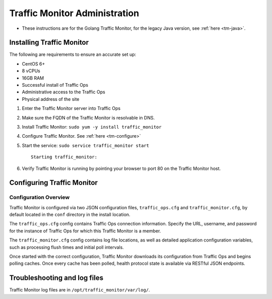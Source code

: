 ..
..
.. Licensed under the Apache License, Version 2.0 (the "License");
.. you may not use this file except in compliance with the License.
.. You may obtain a copy of the License at
..
..     http://www.apache.org/licenses/LICENSE-2.0
..
.. Unless required by applicable law or agreed to in writing, software
.. distributed under the License is distributed on an "AS IS" BASIS,
.. WITHOUT WARRANTIES OR CONDITIONS OF ANY KIND, either express or implied.
.. See the License for the specific language governing permissions and
.. limitations under the License.
..

******************************
Traffic Monitor Administration
******************************

.. _tm-golang:

* These instructions are for the Golang Traffic Monitor, for the legacy Java version, see :ref:`here <tm-java>`.

Installing Traffic Monitor
==========================

The following are requirements to ensure an accurate set up:

* CentOS 6+
* 8 vCPUs
* 16GB RAM
* Successful install of Traffic Ops
* Administrative access to the Traffic Ops
* Physical address of the site

1. Enter the Traffic Monitor server into Traffic Ops
2. Make sure the FQDN of the Traffic Monitor is resolvable in DNS.
3. Install Traffic Monitor: ``sudo yum -y install traffic_monitor``
4. Configure Traffic Monitor. See :ref:`here <tm-configure>`
5. Start the service: ``sudo service traffic_monitor start`` ::

    Starting traffic_monitor:

6. Verify Traffic Monitor is running by pointing your browser to port 80 on the Traffic Monitor host.

Configuring Traffic Monitor
===========================

Configuration Overview
----------------------

.. _tm-configure:

Traffic Monitor is configured via two JSON configuration files, ``traffic_ops.cfg`` and ``traffic_monitor.cfg``, by default located in the ``conf`` directory in the install location.

The ``traffic_ops.cfg`` config contains Traffic Ops connection information. Specify the URL, username, and password for the instance of Traffic Ops for which this Traffic Monitor is a member.

The ``traffic_monitor.cfg`` config contains log file locations, as well as detailed application configuration variables, such as processing flush times and initial poll intervals.

Once started with the correct configuration, Traffic Monitor downloads its configuration from Traffic Ops and begins polling caches. Once every cache has been polled, health protocol state is available via RESTful JSON endpoints.


Troubleshooting and log files
=============================
Traffic Monitor log files are in ``/opt/traffic_monitor/var/log/``.
